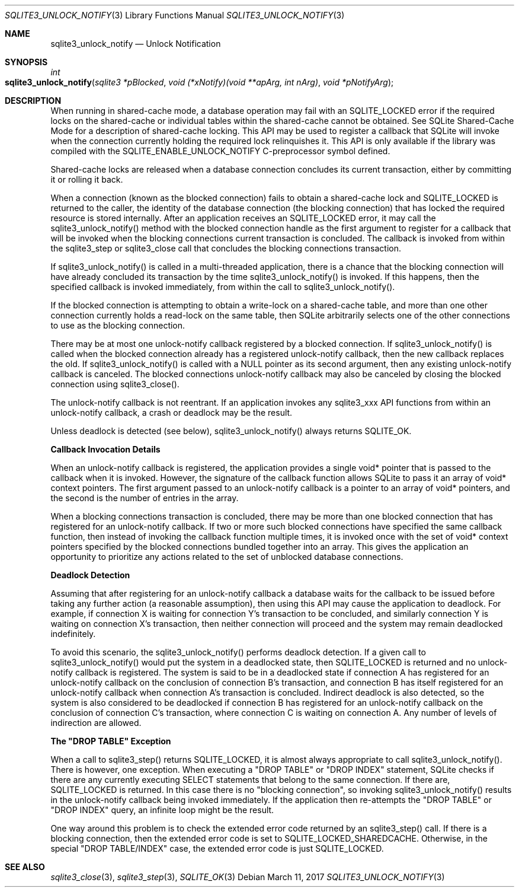 .Dd March 11, 2017
.Dt SQLITE3_UNLOCK_NOTIFY 3
.Os
.Sh NAME
.Nm sqlite3_unlock_notify
.Nd Unlock Notification
.Sh SYNOPSIS
.Ft int 
.Fo sqlite3_unlock_notify
.Fa "sqlite3 *pBlocked"
.Fa "void (*xNotify)(void **apArg, int nArg)"
.Fa "void *pNotifyArg                            "
.Fc
.Sh DESCRIPTION
When running in shared-cache mode, a database operation may fail with
an SQLITE_LOCKED error if the required locks on the shared-cache
or individual tables within the shared-cache cannot be obtained.
See SQLite Shared-Cache Mode for a description
of shared-cache locking.
This API may be used to register a callback that SQLite will invoke
when the connection currently holding the required lock relinquishes
it.
This API is only available if the library was compiled with the SQLITE_ENABLE_UNLOCK_NOTIFY
C-preprocessor symbol defined.
.Pp
Shared-cache locks are released when a database connection concludes
its current transaction, either by committing it or rolling it back.
.Pp
When a connection (known as the blocked connection) fails to obtain
a shared-cache lock and SQLITE_LOCKED is returned to the caller, the
identity of the database connection (the blocking connection) that
has locked the required resource is stored internally.
After an application receives an SQLITE_LOCKED error, it may call the
sqlite3_unlock_notify() method with the blocked connection handle as
the first argument to register for a callback that will be invoked
when the blocking connections current transaction is concluded.
The callback is invoked from within the sqlite3_step or
sqlite3_close call that concludes the blocking connections
transaction.
.Pp
If sqlite3_unlock_notify() is called in a multi-threaded application,
there is a chance that the blocking connection will have already concluded
its transaction by the time sqlite3_unlock_notify() is invoked.
If this happens, then the specified callback is invoked immediately,
from within the call to sqlite3_unlock_notify().
.Pp
If the blocked connection is attempting to obtain a write-lock on a
shared-cache table, and more than one other connection currently holds
a read-lock on the same table, then SQLite arbitrarily selects one
of the other connections to use as the blocking connection.
.Pp
There may be at most one unlock-notify callback registered by a blocked
connection.
If sqlite3_unlock_notify() is called when the blocked connection already
has a registered unlock-notify callback, then the new callback replaces
the old.
If sqlite3_unlock_notify() is called with a NULL pointer as its second
argument, then any existing unlock-notify callback is canceled.
The blocked connections unlock-notify callback may also be canceled
by closing the blocked connection using sqlite3_close().
.Pp
The unlock-notify callback is not reentrant.
If an application invokes any sqlite3_xxx API functions from within
an unlock-notify callback, a crash or deadlock may be the result.
.Pp
Unless deadlock is detected (see below), sqlite3_unlock_notify() always
returns SQLITE_OK.
.Pp
\fBCallback Invocation Details\fP 
.Pp
When an unlock-notify callback is registered, the application provides
a single void* pointer that is passed to the callback when it is invoked.
However, the signature of the callback function allows SQLite to pass
it an array of void* context pointers.
The first argument passed to an unlock-notify callback is a pointer
to an array of void* pointers, and the second is the number of entries
in the array.
.Pp
When a blocking connections transaction is concluded, there may be
more than one blocked connection that has registered for an unlock-notify
callback.
If two or more such blocked connections have specified the same callback
function, then instead of invoking the callback function multiple times,
it is invoked once with the set of void* context pointers specified
by the blocked connections bundled together into an array.
This gives the application an opportunity to prioritize any actions
related to the set of unblocked database connections.
.Pp
\fBDeadlock Detection\fP 
.Pp
Assuming that after registering for an unlock-notify callback a database
waits for the callback to be issued before taking any further action
(a reasonable assumption), then using this API may cause the application
to deadlock.
For example, if connection X is waiting for connection Y's transaction
to be concluded, and similarly connection Y is waiting on connection
X's transaction, then neither connection will proceed and the system
may remain deadlocked indefinitely.
.Pp
To avoid this scenario, the sqlite3_unlock_notify() performs deadlock
detection.
If a given call to sqlite3_unlock_notify() would put the system in
a deadlocked state, then SQLITE_LOCKED is returned and no unlock-notify
callback is registered.
The system is said to be in a deadlocked state if connection A has
registered for an unlock-notify callback on the conclusion of connection
B's transaction, and connection B has itself registered for an unlock-notify
callback when connection A's transaction is concluded.
Indirect deadlock is also detected, so the system is also considered
to be deadlocked if connection B has registered for an unlock-notify
callback on the conclusion of connection C's transaction, where connection
C is waiting on connection A.
Any number of levels of indirection are allowed.
.Pp
\fBThe "DROP TABLE" Exception\fP 
.Pp
When a call to sqlite3_step() returns SQLITE_LOCKED,
it is almost always appropriate to call sqlite3_unlock_notify().
There is however, one exception.
When executing a "DROP TABLE" or "DROP INDEX" statement, SQLite checks
if there are any currently executing SELECT statements that belong
to the same connection.
If there are, SQLITE_LOCKED is returned.
In this case there is no "blocking connection", so invoking sqlite3_unlock_notify()
results in the unlock-notify callback being invoked immediately.
If the application then re-attempts the "DROP TABLE" or "DROP INDEX"
query, an infinite loop might be the result.
.Pp
One way around this problem is to check the extended error code returned
by an sqlite3_step() call.
If there is a blocking connection, then the extended error code is
set to SQLITE_LOCKED_SHAREDCACHE.
Otherwise, in the special "DROP TABLE/INDEX" case, the extended error
code is just SQLITE_LOCKED.
.Sh SEE ALSO
.Xr sqlite3_close 3 ,
.Xr sqlite3_step 3 ,
.Xr SQLITE_OK 3
